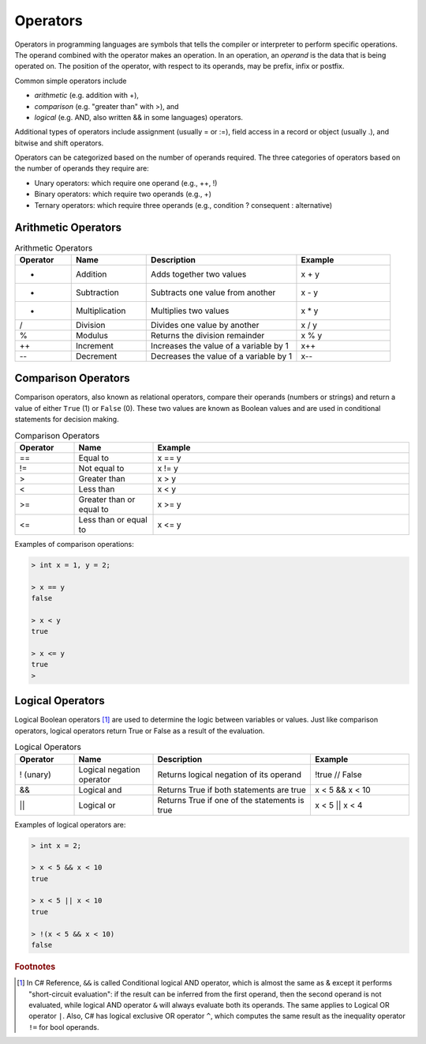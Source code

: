 Operators
===========

Operators in programming languages are symbols that tells the 
compiler or interpreter to perform specific operations. The 
operand combined with the operator makes an operation. In 
an operation, an *operand* is the data that is being operated on. 
The position of the operator, with respect to its 
operands, may be prefix, infix or postfix.


Common simple operators include 

- *arithmetic* (e.g. addition with +), 
- *comparison* (e.g. "greater than" with >), and 
- *logical* (e.g. AND, also written && in some languages) operators. 
  
Additional types of operators include assignment (usually = or :=), 
field access in a record or object (usually .), and bitwise and 
shift operators.  

Operators can be categorized based on the number of operands 
required. The three categories of operators based on the 
number of operands they require are: 

- Unary operators: which require one operand (e.g., ++, !) 
- Binary operators: which require two operands (e.g., +) 
- Ternary operators: which require three operands (e.g., condition ? consequent : alternative)

Arithmetic Operators
---------------------

.. list-table:: Arithmetic Operators
    :widths: 15 20 40 25
    :header-rows: 1

    * - Operator	
      - Name	
      - Description	
      - Example	
    * - +	
      - Addition	
      - Adds together two values	
      - x + y	
    * -	-
      - Subtraction	
      - Subtracts one value from another	
      - x - y	
    * - *
      -	Multiplication
      - Multiplies two values	
      - x * y	
    * - /	
      - Division	
      - Divides one value by another	
      - x / y	
    * - %	
      - Modulus	
      - Returns the division remainder	
      - x % y	
    * - ++	
      - Increment	
      - Increases the value of a variable by 1	
      - x++	
    * - --	
      - Decrement	
      - Decreases the value of a variable by 1	
      - x--


Comparison Operators
---------------------

Comparison operators, also known as relational operators, compare 
their operands (numbers or strings) and return a value of either 
``True`` (1) or ``False`` (0). These two values are known as Boolean values 
and are used in conditional statements for decision making.  

.. list-table:: Comparison Operators
    :widths: 15 20 65
    :header-rows: 1
    
    * - Operator	
      - Name	
      - Example	
    * - ==	
      - Equal to	
      - x == y	
    * - !=	
      - Not equal to	
      - x != y	
    * - >	
      - Greater than	
      - x > y	
    * - <	
      - Less than	
      - x < y	
    * - >=	
      - Greater than or equal to	
      - x >= y	
    * - <=	
      - Less than or equal to	
      - x <= y	

Examples of comparison operations:

.. code-block:: 

  > int x = 1, y = 2;

  > x == y
  false
  
  > x < y
  true
  
  > x <= y
  true
  > 


Logical Operators
---------------------------

Logical Boolean operators [#]_ are used to determine the logic between variables or values. 
Just like comparison operators, logical operators return True or False as a result 
of the evaluation. 

.. list-table:: Logical Operators
    :widths: 15 20 40 25
    :header-rows: 1
    
    * - Operator	
      - Name	
      - Description	
      - Example	
    * - !	(unary)
      - Logical negation operator	
      - Returns logical negation of its operand	
      - !true  	// False
    * -	&&
      - Logical and	
      - Returns True if both statements are true	
      - x < 5 &&  x < 10
    * - ||
      -	Logical or
      - Returns True if one of the statements is true	
      - x < 5 || x < 4	
  
Examples of logical operators are:

.. code-block:: 

  > int x = 2;                  
  
  > x < 5 && x < 10
  true

  > x < 5 || x < 10
  true

  > !(x < 5 && x < 10) 
  false


.. rubric:: Footnotes

.. [#] In C# Reference, ``&&`` is called Conditional logical AND operator, which is almost the same as & except it performs "short-circuit evaluation": if the result can be inferred from the first operand, then the second operand is not evaluated, while logical AND operator ``&`` will always evaluate both its operands. The same applies to Logical OR operator ``|``. Also, C# has logical exclusive OR operator ``^``, which computes the same result as the inequality operator ``!=`` for bool operands. 
